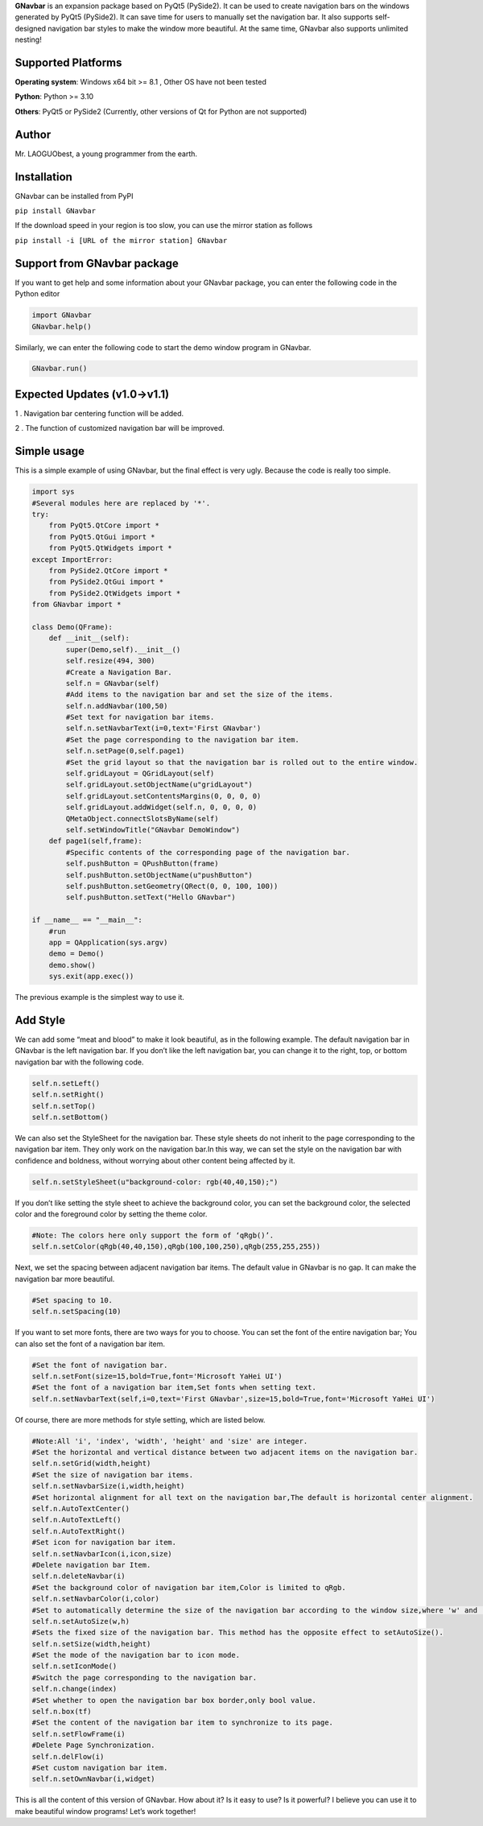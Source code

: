 **GNavbar** is an expansion package based on PyQt5 (PySide2). It can be
used to create navigation bars on the windows generated by PyQt5
(PySide2). It can save time for users to manually set the navigation
bar. It also supports self-designed navigation bar styles to make the
window more beautiful. At the same time, GNavbar also supports unlimited
nesting!

Supported Platforms
^^^^^^^^^^^^^^^^^^^

**Operating system**: Windows x64 bit >= 8.1 , Other OS have not been
tested

**Python**: Python >= 3.10

**Others**: PyQt5 or PySide2 (Currently, other versions of Qt for Python
are not supported)

Author
^^^^^^

Mr. LAOGUObest, a young programmer from the earth.

Installation
^^^^^^^^^^^^

GNavbar can be installed from PyPI

``pip install GNavbar``

If the download speed in your region is too slow, you can use the mirror
station as follows

``pip install -i [URL of the mirror station] GNavbar``

Support from GNavbar package
^^^^^^^^^^^^^^^^^^^^^^^^^^^^

If you want to get help and some information about your GNavbar package,
you can enter the following code in the Python editor

.. code:: python

   import GNavbar
   GNavbar.help()

Similarly, we can enter the following code to start the demo window
program in GNavbar.

.. code:: python

   GNavbar.run()

Expected Updates (v1.0→v1.1)
^^^^^^^^^^^^^^^^^^^^^^^^^^^^

1 . Navigation bar centering function will be added.

2 . The function of customized navigation bar will be improved.

Simple usage
^^^^^^^^^^^^

This is a simple example of using GNavbar, but the final effect is very
ugly. Because the code is really too simple.

.. code:: python

   import sys
   #Several modules here are replaced by '*'.
   try:
       from PyQt5.QtCore import *
       from PyQt5.QtGui import *
       from PyQt5.QtWidgets import *
   except ImportError:
       from PySide2.QtCore import *
       from PySide2.QtGui import *
       from PySide2.QtWidgets import *
   from GNavbar import *

   class Demo(QFrame):
       def __init__(self):
           super(Demo,self).__init__()
           self.resize(494, 300)
           #Create a Navigation Bar.
           self.n = GNavbar(self)
           #Add items to the navigation bar and set the size of the items.
           self.n.addNavbar(100,50)
           #Set text for navigation bar items.
           self.n.setNavbarText(i=0,text='First GNavbar')
           #Set the page corresponding to the navigation bar item.
           self.n.setPage(0,self.page1)
           #Set the grid layout so that the navigation bar is rolled out to the entire window.
           self.gridLayout = QGridLayout(self)
           self.gridLayout.setObjectName(u"gridLayout")
           self.gridLayout.setContentsMargins(0, 0, 0, 0)
           self.gridLayout.addWidget(self.n, 0, 0, 0, 0)
           QMetaObject.connectSlotsByName(self)
           self.setWindowTitle("GNavbar DemoWindow")
       def page1(self,frame):
           #Specific contents of the corresponding page of the navigation bar.
           self.pushButton = QPushButton(frame)
           self.pushButton.setObjectName(u"pushButton")
           self.pushButton.setGeometry(QRect(0, 0, 100, 100))
           self.pushButton.setText("Hello GNavbar")

   if __name__ == "__main__":
       #run
       app = QApplication(sys.argv)
       demo = Demo()
       demo.show()
       sys.exit(app.exec())

The previous example is the simplest way to use it.

Add Style
^^^^^^^^^

We can add some “meat and blood” to make it look beautiful, as in the
following example. The default navigation bar in GNavbar is the left
navigation bar. If you don’t like the left navigation bar, you can
change it to the right, top, or bottom navigation bar with the following
code.

.. code:: python

   self.n.setLeft()
   self.n.setRight()
   self.n.setTop()
   self.n.setBottom()

We can also set the StyleSheet for the navigation bar. These style
sheets do not inherit to the page corresponding to the navigation bar
item. They only work on the navigation bar.In this way, we can set the
style on the navigation bar with confidence and boldness, without
worrying about other content being affected by it.

.. code:: python

   self.n.setStyleSheet(u"background-color: rgb(40,40,150);")

If you don’t like setting the style sheet to achieve the background
color, you can set the background color, the selected color and the
foreground color by setting the theme color.

.. code:: python

   #Note: The colors here only support the form of ‘qRgb()’.
   self.n.setColor(qRgb(40,40,150),qRgb(100,100,250),qRgb(255,255,255))

Next, we set the spacing between adjacent navigation bar items. The
default value in GNavbar is no gap. It can make the navigation bar more
beautiful.

.. code:: python

   #Set spacing to 10.
   self.n.setSpacing(10)

If you want to set more fonts, there are two ways for you to choose. You
can set the font of the entire navigation bar; You can also set the font
of a navigation bar item.

.. code:: python

   #Set the font of navigation bar.
   self.n.setFont(size=15,bold=True,font='Microsoft YaHei UI')
   #Set the font of a navigation bar item,Set fonts when setting text.
   self.n.setNavbarText(self,i=0,text='First GNavbar',size=15,bold=True,font='Microsoft YaHei UI')

Of course, there are more methods for style setting, which are listed
below.

.. code:: python

   #Note:All 'i', 'index', 'width', 'height' and 'size' are integer.
   #Set the horizontal and vertical distance between two adjacent items on the navigation bar.
   self.n.setGrid(width,height)
   #Set the size of navigation bar items.
   self.n.setNavbarSize(i,width,height)
   #Set horizontal alignment for all text on the navigation bar,The default is horizontal center alignment.
   self.n.AutoTextCenter()
   self.n.AutoTextLeft()
   self.n.AutoTextRight()
   #Set icon for navigation bar item.
   self.n.setNavbarIcon(i,icon,size)
   #Delete navigation bar Item.
   self.n.deleteNavbar(i)
   #Set the background color of navigation bar item,Color is limited to qRgb.
   self.n.setNavbarColor(i,color)
   #Set to automatically determine the size of the navigation bar according to the window size,where 'w' and 'h' are multiples of window width and height.
   self.n.setAutoSize(w,h)
   #Sets the fixed size of the navigation bar. This method has the opposite effect to setAutoSize().
   self.n.setSize(width,height)
   #Set the mode of the navigation bar to icon mode.
   self.n.setIconMode()
   #Switch the page corresponding to the navigation bar.
   self.n.change(index)
   #Set whether to open the navigation bar box border,only bool value.
   self.n.box(tf)
   #Set the content of the navigation bar item to synchronize to its page.
   self.n.setFlowFrame(i)
   #Delete Page Synchronization.
   self.n.delFlow(i)
   #Set custom navigation bar item.
   self.n.setOwnNavbar(i,widget)

This is all the content of this version of GNavbar. How about it? Is it
easy to use? Is it powerful? I believe you can use it to make beautiful
window programs! Let’s work together!
